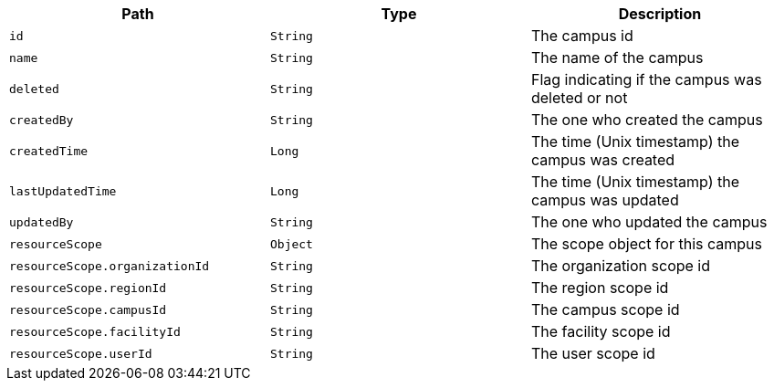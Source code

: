 |===
|Path|Type|Description

|`id`
|`String`
|The campus id

|`name`
|`String`
|The name of the campus

|`deleted`
|`String`
|Flag indicating if the campus was deleted or not

|`createdBy`
|`String`
|The one who created the campus

|`createdTime`
|`Long`
|The time (Unix timestamp) the campus was created

|`lastUpdatedTime`
|`Long`
|The time (Unix timestamp) the campus was updated

|`updatedBy`
|`String`
|The one who updated the campus

|`resourceScope`
|`Object`
|The scope object for this campus

|`resourceScope.organizationId`
|`String`
|The organization scope id

|`resourceScope.regionId`
|`String`
|The region scope id

|`resourceScope.campusId`
|`String`
|The campus scope id

|`resourceScope.facilityId`
|`String`
|The facility scope id

|`resourceScope.userId`
|`String`
|The user scope id

|===